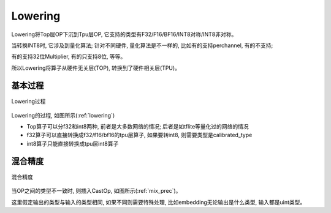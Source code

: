 Lowering
============

Lowering将Top层OP下沉到Tpu层OP, 它支持的类型有F32/F16/BF16/INT8对称/INT8非对称。

当转换INT8时, 它涉及到量化算法; 针对不同硬件, 量化算法是不一样的, 比如有的支持perchannel, 有的不支持;

有的支持32位Multiplier, 有的只支持8位, 等等。

所以Lowering将算子从硬件无关层(TOP), 转换到了硬件相关层(TPU)。

基本过程
------------

.. _lowering:
.. figure:: ../assets/lowering.png
   :height: 5cm
   :align: center

   Lowering过程

Lowering的过程, 如图所示(:ref:`lowering`)

* Top算子可以分f32和int8两种, 前者是大多数网络的情况; 后者是如tflite等量化过的网络的情况
* f32算子可以直接转换成f32/f16/bf16的tpu层算子, 如果要转int8, 则需要类型是calibrated_type
* int8算子只能直接转换成tpu层int8算子

混合精度
------------

.. _mix_prec:
.. figure:: ../assets/mix_prec.png
   :height: 8cm
   :align: center

   混合精度

当OP之间的类型不一致时, 则插入CastOp, 如图所示(:ref:`mix_prec`)。

这里假定输出的类型与输入的类型相同, 如果不同则需要特殊处理, 比如embedding无论输出是什么类型, 输入都是uint类型。
